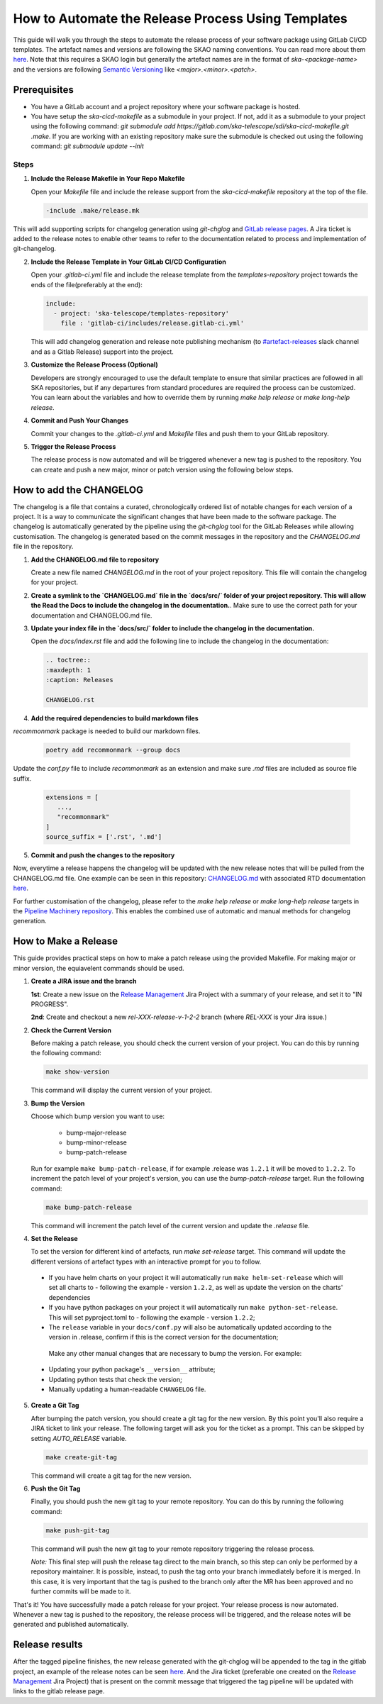.. _tutorial_release_mgmt:

===================================================
How to Automate the Release Process Using Templates
===================================================

This guide will walk you through the steps to automate the release process of your software package using GitLab CI/CD templates. The artefact names and versions are following the SKAO naming conventions. You can read more about them `here <https://confluence.skatelescope.org/display/SWSI/ADR-25+General+software+naming+convention>`__. Note that this requires a SKAO login but generally the artefact names are in the format of `ska-<package-name>` and the versions are following `Semantic Versioning <https://semver.org/>`__ like `<major>.<minor>.<patch>`.

Prerequisites
=============

- You have a GitLab account and a project repository where your software package is hosted.
- You have setup the `ska-cicd-makefile` as a submodule in your project. If not, add it as a submodule to your project using the following command: `git submodule add https://gitlab.com/ska-telescope/sdi/ska-cicd-makefile.git .make`. If you are working with an existing repository make sure the submodule is checked out using the following command: `git submodule update --init`

   
Steps
-----

1. **Include the Release Makefile in Your Repo Makefile**

   Open your `Makefile` file and include the release support from the `ska-cicd-makefile` repository at the top of the file.

   .. code-block:: bash

      -include .make/release.mk

This will add supporting scripts for changelog generation using `git-chglog` and `GitLab release pages <https://docs.gitlab.com/ee/user/project/releases/>`__.
A Jira ticket is added to the release notes to enable other teams to refer to the documentation related to process and implementation of git-changelog.

2. **Include the Release Template in Your GitLab CI/CD Configuration**

   Open your `.gitlab-ci.yml` file and include the release template from the `templates-repository` project towards the ends of the file(preferably at the end):

   .. code-block:: yaml

      include:
        - project: 'ska-telescope/templates-repository'
          file : 'gitlab-ci/includes/release.gitlab-ci.yml'

   This will add changelog generation and release note publishing mechanism (to `#artefact-releases <https://skao.slack.com/archives/C02NW62R0SE>`__ slack channel and as a Gitlab Release) support into the project.

3. **Customize the Release Process (Optional)**

   Developers are strongly encouraged to use the default template to ensure that similar practices are followed in all SKA repositories, but if any departures from standard procedures are required the process can be customized. 
   You can learn about the variables and how to override them by running `make help release` or `make long-help release`.

4. **Commit and Push Your Changes**

   Commit your changes to the `.gitlab-ci.yml` and `Makefile` files and push them to your GitLab repository.

5. **Trigger the Release Process**

   The release process is now automated and will be triggered whenever a new tag is pushed to the repository. You can create and push a new major, minor or patch version using the following below steps.


How to add the CHANGELOG
========================

The changelog is a file that contains a curated, chronologically ordered list of notable changes for each version of a project. It is a way to communicate the significant changes that have been made to the software package. The changelog is automatically generated by the pipeline using the `git-chglog` tool for the GitLab Releases while allowing customisation. The changelog is generated based on the commit messages in the repository and the `CHANGELOG.md` file in the repository.

1. **Add the CHANGELOG.md file to repository**

   Create a new file named `CHANGELOG.md` in the root of your project repository. This file will contain the changelog for your project.

2. **Create a symlink to the `CHANGELOG.md` file in the `docs/src/` folder of your project repository. This will allow the Read the Docs to include the changelog in the documentation.**. Make sure to use the correct path for your documentation and CHANGELOG.md file.

   .. code-block:: bash
      cd docs/src
      ln -s ../../CHANGELOG.md docs/CHANGELOG.rst

3. **Update your index file in the `docs/src/` folder to include the changelog in the documentation.**

   Open the `docs/index.rst` file and add the following line to include the changelog in the documentation:

   .. code-block:: rst

      .. toctree::
      :maxdepth: 1
      :caption: Releases

      CHANGELOG.rst

4. **Add the required dependencies to build markdown files**

`recommonmark` package is needed to build our markdown files.

   .. code-block:: bash

      poetry add recommonmark --group docs

Update the `conf.py` file to include `recommonmark` as an extension and make sure `.md` files are included as source file suffix.

   .. code-block:: bash
   
      extensions = [
         ...,
         "recommonmark"
      ]
      source_suffix = ['.rst', '.md']




5. **Commit and push the changes to the repository**

Now, everytime a release happens the changelog will be updated with the new release notes that will be pulled from the CHANGELOG.md file. One example can be seen in this repository: `CHANGELOG.md <https://gitlab.com/ska-telescope/sdp/ska-sdp-integration/-/blob/master/CHANGELOG.md?ref_type=heads>`__ with associated RTD documentation `here <https://developer.skao.int/projects/ska-sdp-integration/en/latest/releases/changelog.html>`__.

For further customisation of the changelog, please refer to the `make help release` or `make long-help release` targets in the `Pipeline Machinery repository <https://gitlab.com/ska-telescope/sdi/ska-cicd-makefile.git>`__. This enables the combined use of automatic and manual methods for changelog generation.

How to Make a Release
=====================

This guide provides practical steps on how to make a patch release using the provided Makefile. For making major or minor version, the equiavelent commands should be used.

1. **Create a JIRA issue and the branch**
   
   **1st**: Create a new issue on the `Release Management <https://jira.skatelescope.org/projects/REL/summary>`__ Jira Project with a summary of your release, and set it to "IN PROGRESS".

   **2nd**: Create and checkout a new `rel-XXX-release-v-1-2-2` branch (where `REL-XXX` is your Jira issue.)

2. **Check the Current Version**

   Before making a patch release, you should check the current version of your project. You can do this by running the following command:

   .. code-block:: bash

      make show-version

   This command will display the current version of your project.

3. **Bump the Version**

   Choose which bump version you want to use:

    - bump-major-release
    - bump-minor-release
    - bump-patch-release
  
   Run for example ``make bump-patch-release``, if for example .release was ``1.2.1`` it will be moved to ``1.2.2``.
   To increment the patch level of your project's version, you can use the `bump-patch-release` target. Run the following command:

   .. code-block:: bash

      make bump-patch-release

   This command will increment the patch level of the current version and update the `.release` file.

4. **Set the Release**

   To set the version for different kind of artefacts, run `make set-release` target. This command will update the different versions of artefact types with an interactive prompt for you to follow.

  * If you have helm charts on your project it will automatically run ``make helm-set-release`` which will set all charts to - following the example - version ``1.2.2``, as well as update the version on the charts' dependencies
  * If you have python packages on your project it will automatically run ``make python-set-release``. This will set pyproject.toml to - following the example - version ``1.2.2``;
  * The ``release`` variable in your ``docs/conf.py`` will also be automatically updated according to the version in .release, confirm if this is the correct version for the documentation;
 
   Make any other manual changes that are necessary to bump the version. For example:

  * Updating your python package's ``__version__`` attribute;
  * Updating python tests that check the version;
  * Manually updating a human-readable ``CHANGELOG`` file.

5. **Create a Git Tag**

   After bumping the patch version, you should create a git tag for the new version. By this point you'll also require a JIRA ticket to link your release. 
   The following target will ask you for the ticket as a prompt. This can be skipped by setting `AUTO_RELEASE` variable.
   
   .. code-block:: bash

      make create-git-tag

   This command will create a git tag for the new version.

6. **Push the Git Tag**

   Finally, you should push the new git tag to your remote repository. You can do this by running the following command:

   .. code-block:: bash

      make push-git-tag

   This command will push the new git tag to your remote repository triggering the release process.

   *Note:* This final step will push the release tag direct to the main branch, so this step can only be performed by a repository maintainer. It is possible, instead, to push the tag onto your branch immediately before it is merged. In this case, it is very important that the tag is pushed to the branch only after the MR has been approved and no further commits will be made to it.

That's it! You have successfully made a patch release for your project.
Your release process is now automated. Whenever a new tag is pushed to the repository, the release process will be triggered, and the release notes will be generated and published automatically.

Release results
===============

After the tagged pipeline finishes, the new release generated with the git-chglog will be appended to the tag in the gitlab project, an example of the release notes can be seen `here <https://gitlab.com/ska-telescope/templates/ska-raw-skeleton/-/releases/0.0.1>`__. And the Jira ticket (preferable one created on the `Release Management <https://jira.skatelescope.org/projects/REL/summary>`__ Jira Project) that is present on the commit message that triggered the tag pipeline will be updated with links to the gitlab release page.
